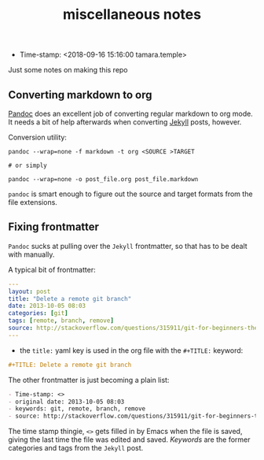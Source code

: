 #+TITLE: miscellaneous notes

- Time-stamp: <2018-09-16 15:16:00 tamara.temple>

Just some notes on making this repo

** Converting markdown to org

[[https://pandoc.org/index.html][Pandoc]] does an excellent job of converting regular markdown to org mode. It needs a bit of help afterwards when converting [[https://jekyllrb.com/][Jekyll]] posts, however.

Conversion utility:

#+BEGIN_SRC shell-script
  pandoc --wrap=none -f markdown -t org <SOURCE >TARGET

  # or simply

  pandoc --wrap=none -o post_file.org post_file.markdown
#+END_SRC

~pandoc~ is smart enough to figure out the source and target formats from the file extensions.

** Fixing frontmatter

~Pandoc~ sucks at pulling over the ~Jekyll~ frontmatter, so that has to be dealt with manually.

A typical bit of frontmatter:

#+BEGIN_SRC yaml
  ---
  layout: post
  title: "Delete a remote git branch"
  date: 2013-10-05 08:03
  categories: [git]
  tags: [remote, branch, remove]
  source: http://stackoverflow.com/questions/315911/git-for-beginners-the-definitive-practical-guide/5977604#5977604
  ---
#+END_SRC


- the ~title:~ yaml key is used in the org file with the ~#+TITLE:~ keyword:

#+BEGIN_SRC org
  ,#+TITLE: Delete a remote git branch
#+END_SRC

The other frontmatter is just becoming a plain list:

#+BEGIN_SRC org
  - Time-stamp: <>
  - original date: 2013-10-05 08:03
  - keywords: git, remote, branch, remove
  - source: http://stackoverflow.com/questions/315911/git-for-beginners-the-definitive-practical-guide/5977604#5977604
#+END_SRC

The time stamp thingie, ~<>~ gets filled in by Emacs when the file is saved, giving the last time the file was edited and saved. /Keywords/ are the former categories and tags from the ~Jekyll~ post.
